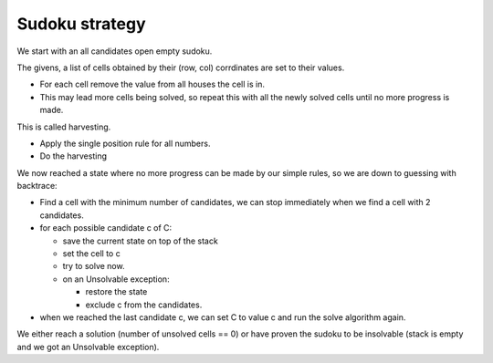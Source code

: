 =================
 Sudoku strategy
=================

We start with an all candidates open empty sudoku.

The givens, a list of cells obtained by their (row, col) corrdinates are set
to their values.

- For each cell remove the value from all houses the cell is in.
- This may lead more cells being solved, so repeat this with all the
  newly solved cells until no more progress is made.

This is called harvesting.

- Apply the single position rule for all numbers. 
- Do the harvesting

We now reached a state where no more progress can be made by our simple rules,
so we are down to guessing with backtrace:

- Find a cell with the minimum number of candidates, we can stop immediately
  when we find a cell with 2 candidates.
- for each possible candidate c of C:

  - save the current state on top of the stack
  - set the cell to c
  - try to solve now.
  - on an Unsolvable exception:

    - restore the state
    - exclude c from the candidates.

- when we reached the last candidate c, we can set C to value c and run the
  solve algorithm again.

We either reach a solution (number of unsolved cells == 0) or have proven the
sudoku to be insolvable (stack is empty and we got an Unsolvable exception).
